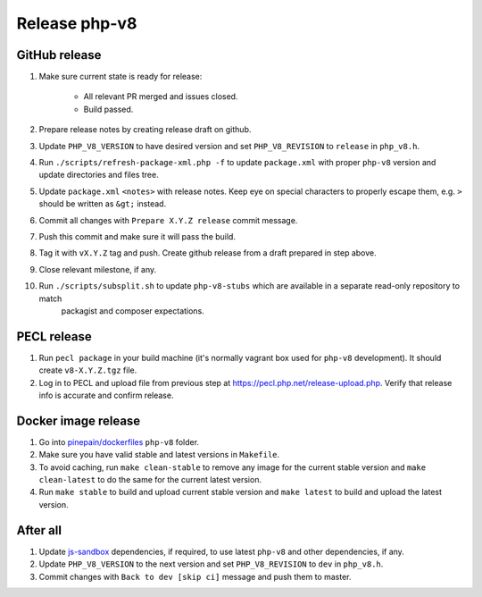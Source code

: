 **************
Release php-v8
**************

GitHub release
==============

#. Make sure current state is ready for release:

    - All relevant PR merged and issues closed.
    - Build passed.

#. Prepare release notes by creating release draft on github.
#. Update ``PHP_V8_VERSION`` to have desired version and set ``PHP_V8_REVISION`` to ``release`` in ``php_v8.h``.
#. Run ``./scripts/refresh-package-xml.php -f`` to update ``package.xml`` with proper ``php-v8`` version and update directories
   and files tree.
#. Update ``package.xml`` ``<notes>`` with release notes. Keep eye on special characters to properly escape them,
   e.g. ``>`` should be written as ``&gt;`` instead.
#. Commit all changes with ``Prepare X.Y.Z release`` commit message.
#. Push this commit and make sure it will pass the build.
#. Tag it with ``vX.Y.Z`` tag and push. Create github release from a draft prepared in step above.
#. Close relevant milestone, if any.
#. Run ``./scripts/subsplit.sh`` to update ``php-v8-stubs`` which are available in a separate read-only repository to match
    packagist and composer expectations. 

PECL release
============

#. Run ``pecl package`` in your build machine (it's normally vagrant box used for ``php-v8`` development). It should create
   ``v8-X.Y.Z.tgz`` file.
#. Log in to PECL and upload file from previous step at https://pecl.php.net/release-upload.php. Verify that release info
   is accurate and confirm release.

Docker image release
====================

#. Go into `pinepain/dockerfiles <https://github.com/pinepain/dockerfiles/tree/master/php-v8>`_ ``php-v8`` folder.
#. Make sure you have valid stable and latest versions in ``Makefile``.
#. To avoid caching, run ``make clean-stable`` to remove any image for the current stable version
   and ``make clean-latest`` to do the same for the current latest version.
#. Run ``make stable`` to build and upload current stable version
   and ``make latest`` to build and upload the latest version.

After all
=========

#. Update `js-sandbox`_ dependencies, if required, to use latest ``php-v8`` and other dependencies, if any.
#. Update ``PHP_V8_VERSION`` to the next version and set ``PHP_V8_REVISION`` to ``dev`` in ``php_v8.h``.
#. Commit changes with ``Back to dev [skip ci]`` message and push them to master.

.. _js-sandbox: https://github.com/pinepain/js-sandbox
